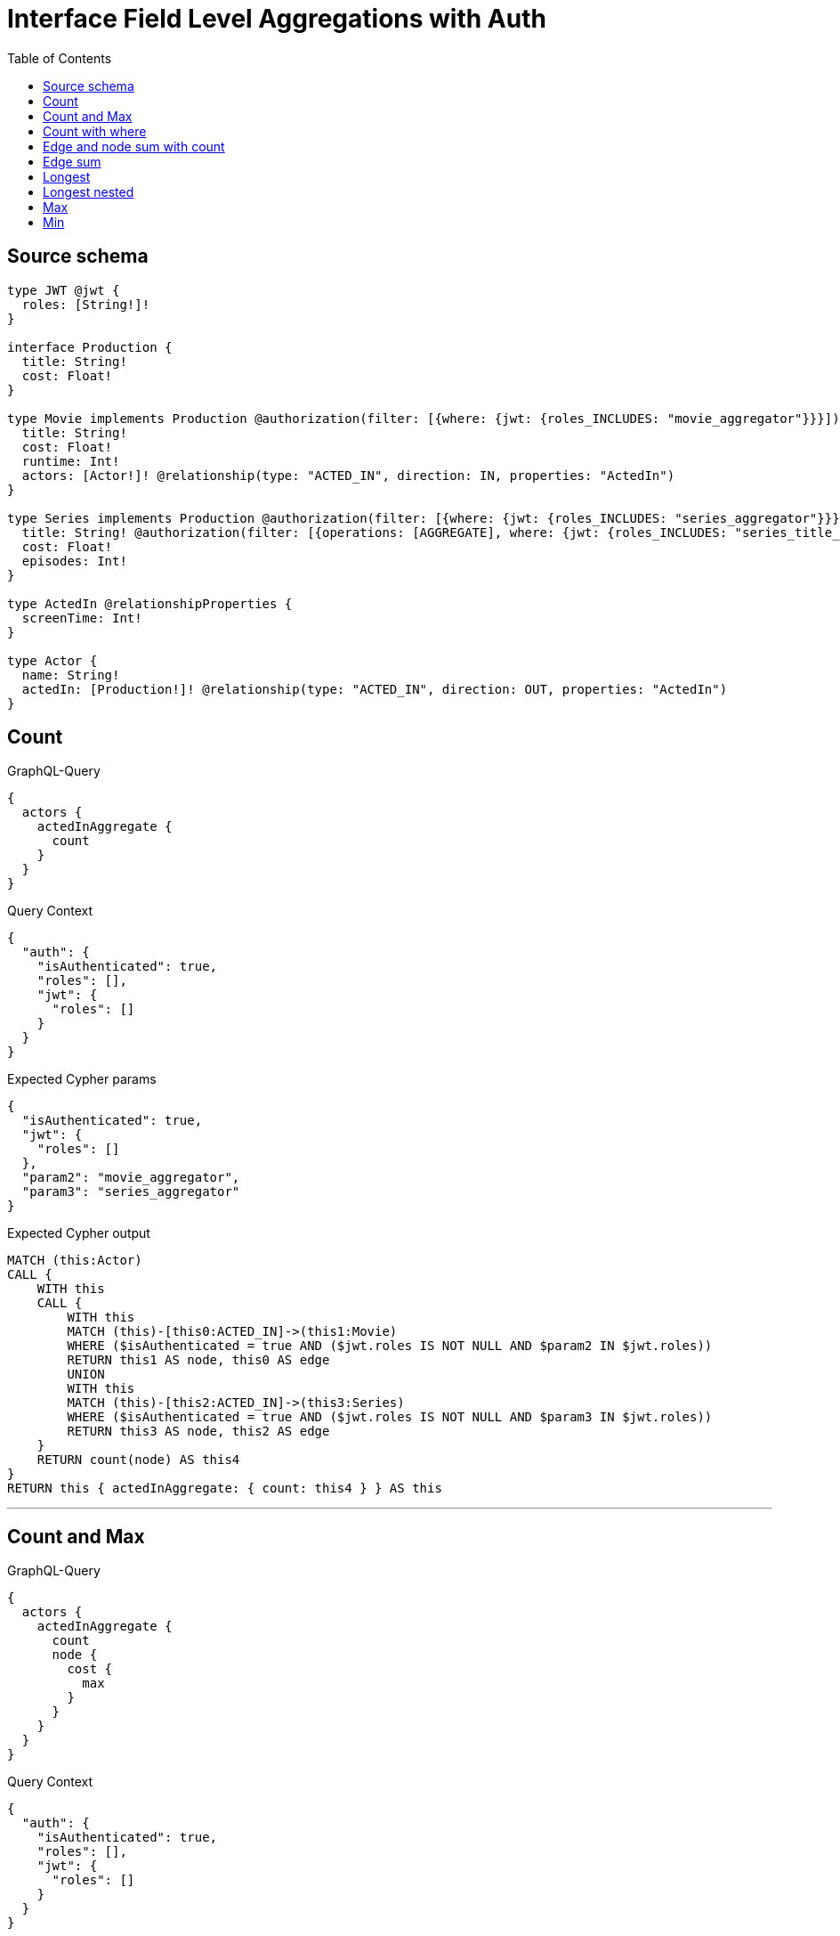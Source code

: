 :toc:

= Interface Field Level Aggregations with Auth

== Source schema

[source,graphql,schema=true]
----
type JWT @jwt {
  roles: [String!]!
}

interface Production {
  title: String!
  cost: Float!
}

type Movie implements Production @authorization(filter: [{where: {jwt: {roles_INCLUDES: "movie_aggregator"}}}]) {
  title: String!
  cost: Float!
  runtime: Int!
  actors: [Actor!]! @relationship(type: "ACTED_IN", direction: IN, properties: "ActedIn")
}

type Series implements Production @authorization(filter: [{where: {jwt: {roles_INCLUDES: "series_aggregator"}}}]) {
  title: String! @authorization(filter: [{operations: [AGGREGATE], where: {jwt: {roles_INCLUDES: "series_title_aggregator"}}}])
  cost: Float!
  episodes: Int!
}

type ActedIn @relationshipProperties {
  screenTime: Int!
}

type Actor {
  name: String!
  actedIn: [Production!]! @relationship(type: "ACTED_IN", direction: OUT, properties: "ActedIn")
}
----
== Count

.GraphQL-Query
[source,graphql]
----
{
  actors {
    actedInAggregate {
      count
    }
  }
}
----

.Query Context
[source,json,query-config=true]
----
{
  "auth": {
    "isAuthenticated": true,
    "roles": [],
    "jwt": {
      "roles": []
    }
  }
}
----

.Expected Cypher params
[source,json]
----
{
  "isAuthenticated": true,
  "jwt": {
    "roles": []
  },
  "param2": "movie_aggregator",
  "param3": "series_aggregator"
}
----

.Expected Cypher output
[source,cypher]
----
MATCH (this:Actor)
CALL {
    WITH this
    CALL {
        WITH this
        MATCH (this)-[this0:ACTED_IN]->(this1:Movie)
        WHERE ($isAuthenticated = true AND ($jwt.roles IS NOT NULL AND $param2 IN $jwt.roles))
        RETURN this1 AS node, this0 AS edge
        UNION
        WITH this
        MATCH (this)-[this2:ACTED_IN]->(this3:Series)
        WHERE ($isAuthenticated = true AND ($jwt.roles IS NOT NULL AND $param3 IN $jwt.roles))
        RETURN this3 AS node, this2 AS edge
    }
    RETURN count(node) AS this4
}
RETURN this { actedInAggregate: { count: this4 } } AS this
----

'''

== Count and Max

.GraphQL-Query
[source,graphql]
----
{
  actors {
    actedInAggregate {
      count
      node {
        cost {
          max
        }
      }
    }
  }
}
----

.Query Context
[source,json,query-config=true]
----
{
  "auth": {
    "isAuthenticated": true,
    "roles": [],
    "jwt": {
      "roles": []
    }
  }
}
----

.Expected Cypher params
[source,json]
----
{
  "isAuthenticated": true,
  "jwt": {
    "roles": []
  },
  "param2": "movie_aggregator",
  "param3": "series_aggregator",
  "param4": "movie_aggregator",
  "param5": "series_aggregator"
}
----

.Expected Cypher output
[source,cypher]
----
MATCH (this:Actor)
CALL {
    WITH this
    CALL {
        WITH this
        MATCH (this)-[this0:ACTED_IN]->(this1:Movie)
        WHERE ($isAuthenticated = true AND ($jwt.roles IS NOT NULL AND $param2 IN $jwt.roles))
        RETURN this1 AS node, this0 AS edge
        UNION
        WITH this
        MATCH (this)-[this2:ACTED_IN]->(this3:Series)
        WHERE ($isAuthenticated = true AND ($jwt.roles IS NOT NULL AND $param3 IN $jwt.roles))
        RETURN this3 AS node, this2 AS edge
    }
    RETURN count(node) AS this4
}
CALL {
    WITH this
    CALL {
        WITH this
        MATCH (this)-[this5:ACTED_IN]->(this6:Movie)
        WHERE ($isAuthenticated = true AND ($jwt.roles IS NOT NULL AND $param4 IN $jwt.roles))
        RETURN this6 AS node, this5 AS edge
        UNION
        WITH this
        MATCH (this)-[this7:ACTED_IN]->(this8:Series)
        WHERE ($isAuthenticated = true AND ($jwt.roles IS NOT NULL AND $param5 IN $jwt.roles))
        RETURN this8 AS node, this7 AS edge
    }
    RETURN { max: max(node.cost) } AS this9
}
RETURN this { actedInAggregate: { count: this4, node: { cost: this9 } } } AS this
----

'''

== Count with where

.GraphQL-Query
[source,graphql]
----
{
  actors(where: {name: "Keanu Reeves"}) {
    actedInAggregate {
      count
    }
  }
}
----

.Query Context
[source,json,query-config=true]
----
{
  "auth": {
    "isAuthenticated": true,
    "roles": [],
    "jwt": {
      "roles": []
    }
  }
}
----

.Expected Cypher params
[source,json]
----
{
  "param0": "Keanu Reeves",
  "isAuthenticated": true,
  "jwt": {
    "roles": []
  },
  "param3": "movie_aggregator",
  "param4": "series_aggregator"
}
----

.Expected Cypher output
[source,cypher]
----
MATCH (this:Actor)
WHERE this.name = $param0
CALL {
    WITH this
    CALL {
        WITH this
        MATCH (this)-[this0:ACTED_IN]->(this1:Movie)
        WHERE ($isAuthenticated = true AND ($jwt.roles IS NOT NULL AND $param3 IN $jwt.roles))
        RETURN this1 AS node, this0 AS edge
        UNION
        WITH this
        MATCH (this)-[this2:ACTED_IN]->(this3:Series)
        WHERE ($isAuthenticated = true AND ($jwt.roles IS NOT NULL AND $param4 IN $jwt.roles))
        RETURN this3 AS node, this2 AS edge
    }
    RETURN count(node) AS this4
}
RETURN this { actedInAggregate: { count: this4 } } AS this
----

'''

== Edge and node sum with count

.GraphQL-Query
[source,graphql]
----
{
  actors {
    actedInAggregate {
      count
      edge {
        screenTime {
          sum
        }
      }
      node {
        cost {
          sum
        }
      }
    }
  }
}
----

.Query Context
[source,json,query-config=true]
----
{
  "auth": {
    "isAuthenticated": true,
    "roles": [],
    "jwt": {
      "roles": []
    }
  }
}
----

.Expected Cypher params
[source,json]
----
{
  "isAuthenticated": true,
  "jwt": {
    "roles": []
  },
  "param2": "movie_aggregator",
  "param3": "series_aggregator",
  "param4": "movie_aggregator",
  "param5": "series_aggregator",
  "param6": "movie_aggregator",
  "param7": "series_aggregator"
}
----

.Expected Cypher output
[source,cypher]
----
MATCH (this:Actor)
CALL {
    WITH this
    CALL {
        WITH this
        MATCH (this)-[this0:ACTED_IN]->(this1:Movie)
        WHERE ($isAuthenticated = true AND ($jwt.roles IS NOT NULL AND $param2 IN $jwt.roles))
        RETURN this1 AS node, this0 AS edge
        UNION
        WITH this
        MATCH (this)-[this2:ACTED_IN]->(this3:Series)
        WHERE ($isAuthenticated = true AND ($jwt.roles IS NOT NULL AND $param3 IN $jwt.roles))
        RETURN this3 AS node, this2 AS edge
    }
    RETURN count(node) AS this4
}
CALL {
    WITH this
    CALL {
        WITH this
        MATCH (this)-[this5:ACTED_IN]->(this6:Movie)
        WHERE ($isAuthenticated = true AND ($jwt.roles IS NOT NULL AND $param4 IN $jwt.roles))
        RETURN this6 AS node, this5 AS edge
        UNION
        WITH this
        MATCH (this)-[this7:ACTED_IN]->(this8:Series)
        WHERE ($isAuthenticated = true AND ($jwt.roles IS NOT NULL AND $param5 IN $jwt.roles))
        RETURN this8 AS node, this7 AS edge
    }
    RETURN { sum: sum(node.cost) } AS this9
}
CALL {
    WITH this
    CALL {
        WITH this
        MATCH (this)-[this10:ACTED_IN]->(this11:Movie)
        WHERE ($isAuthenticated = true AND ($jwt.roles IS NOT NULL AND $param6 IN $jwt.roles))
        RETURN this11 AS node, this10 AS edge
        UNION
        WITH this
        MATCH (this)-[this12:ACTED_IN]->(this13:Series)
        WHERE ($isAuthenticated = true AND ($jwt.roles IS NOT NULL AND $param7 IN $jwt.roles))
        RETURN this13 AS node, this12 AS edge
    }
    RETURN { sum: sum(edge.screenTime) } AS this14
}
RETURN this { actedInAggregate: { count: this4, node: { cost: this9 }, edge: { screenTime: this14 } } } AS this
----

'''

== Edge sum

.GraphQL-Query
[source,graphql]
----
{
  actors {
    actedInAggregate {
      edge {
        screenTime {
          sum
        }
      }
    }
  }
}
----

.Query Context
[source,json,query-config=true]
----
{
  "auth": {
    "isAuthenticated": true,
    "roles": [],
    "jwt": {
      "roles": []
    }
  }
}
----

.Expected Cypher params
[source,json]
----
{
  "isAuthenticated": true,
  "jwt": {
    "roles": []
  },
  "param2": "movie_aggregator",
  "param3": "series_aggregator"
}
----

.Expected Cypher output
[source,cypher]
----
MATCH (this:Actor)
CALL {
    WITH this
    CALL {
        WITH this
        MATCH (this)-[this0:ACTED_IN]->(this1:Movie)
        WHERE ($isAuthenticated = true AND ($jwt.roles IS NOT NULL AND $param2 IN $jwt.roles))
        RETURN this1 AS node, this0 AS edge
        UNION
        WITH this
        MATCH (this)-[this2:ACTED_IN]->(this3:Series)
        WHERE ($isAuthenticated = true AND ($jwt.roles IS NOT NULL AND $param3 IN $jwt.roles))
        RETURN this3 AS node, this2 AS edge
    }
    RETURN { sum: sum(edge.screenTime) } AS this4
}
RETURN this { actedInAggregate: { edge: { screenTime: this4 } } } AS this
----

'''

== Longest

.GraphQL-Query
[source,graphql]
----
{
  actors {
    actedInAggregate {
      node {
        title {
          longest
        }
      }
    }
  }
}
----

.Query Context
[source,json,query-config=true]
----
{
  "auth": {
    "isAuthenticated": true,
    "roles": [],
    "jwt": {
      "roles": []
    }
  }
}
----

.Expected Cypher params
[source,json]
----
{
  "isAuthenticated": true,
  "jwt": {
    "roles": []
  },
  "param2": "movie_aggregator",
  "param3": "series_aggregator",
  "param4": "series_title_aggregator"
}
----

.Expected Cypher output
[source,cypher]
----
MATCH (this:Actor)
CALL {
    WITH this
    CALL {
        WITH this
        MATCH (this)-[this0:ACTED_IN]->(this1:Movie)
        WHERE ($isAuthenticated = true AND ($jwt.roles IS NOT NULL AND $param2 IN $jwt.roles))
        RETURN this1 AS node, this0 AS edge
        UNION
        WITH this
        MATCH (this)-[this2:ACTED_IN]->(this3:Series)
        WHERE (($isAuthenticated = true AND ($jwt.roles IS NOT NULL AND $param3 IN $jwt.roles)) AND ($isAuthenticated = true AND ($jwt.roles IS NOT NULL AND $param4 IN $jwt.roles)))
        RETURN this3 AS node, this2 AS edge
    }
    WITH node
    ORDER BY size(node.title) DESC
    WITH collect(node.title) AS list
    RETURN { longest: head(list) } AS this4
}
RETURN this { actedInAggregate: { node: { title: this4 } } } AS this
----

'''

== Longest nested

.GraphQL-Query
[source,graphql]
----
{
  movies {
    actors {
      actedInAggregate {
        node {
          title {
            longest
          }
        }
      }
    }
  }
}
----

.Query Context
[source,json,query-config=true]
----
{
  "auth": {
    "isAuthenticated": true,
    "roles": [],
    "jwt": {
      "roles": []
    }
  }
}
----

.Expected Cypher params
[source,json]
----
{
  "isAuthenticated": true,
  "jwt": {
    "roles": []
  },
  "param2": "movie_aggregator",
  "param3": "movie_aggregator",
  "param4": "series_aggregator",
  "param5": "series_title_aggregator"
}
----

.Expected Cypher output
[source,cypher]
----
MATCH (this:Movie)
WITH *
WHERE ($isAuthenticated = true AND ($jwt.roles IS NOT NULL AND $param2 IN $jwt.roles))
CALL {
    WITH this
    MATCH (this)<-[this0:ACTED_IN]-(this1:Actor)
    CALL {
        WITH this1
        CALL {
            WITH this1
            MATCH (this1)-[this2:ACTED_IN]->(this3:Movie)
            WHERE ($isAuthenticated = true AND ($jwt.roles IS NOT NULL AND $param3 IN $jwt.roles))
            RETURN this3 AS node, this2 AS edge
            UNION
            WITH this1
            MATCH (this1)-[this4:ACTED_IN]->(this5:Series)
            WHERE (($isAuthenticated = true AND ($jwt.roles IS NOT NULL AND $param4 IN $jwt.roles)) AND ($isAuthenticated = true AND ($jwt.roles IS NOT NULL AND $param5 IN $jwt.roles)))
            RETURN this5 AS node, this4 AS edge
        }
        WITH node
        ORDER BY size(node.title) DESC
        WITH collect(node.title) AS list
        RETURN { longest: head(list) } AS this6
    }
    WITH this1 { actedInAggregate: { node: { title: this6 } } } AS this1
    RETURN collect(this1) AS var7
}
RETURN this { actors: var7 } AS this
----

'''

== Max

.GraphQL-Query
[source,graphql]
----
{
  actors {
    actedInAggregate {
      node {
        cost {
          max
        }
      }
    }
  }
}
----

.Query Context
[source,json,query-config=true]
----
{
  "auth": {
    "isAuthenticated": true,
    "roles": [],
    "jwt": {
      "roles": []
    }
  }
}
----

.Expected Cypher params
[source,json]
----
{
  "isAuthenticated": true,
  "jwt": {
    "roles": []
  },
  "param2": "movie_aggregator",
  "param3": "series_aggregator"
}
----

.Expected Cypher output
[source,cypher]
----
MATCH (this:Actor)
CALL {
    WITH this
    CALL {
        WITH this
        MATCH (this)-[this0:ACTED_IN]->(this1:Movie)
        WHERE ($isAuthenticated = true AND ($jwt.roles IS NOT NULL AND $param2 IN $jwt.roles))
        RETURN this1 AS node, this0 AS edge
        UNION
        WITH this
        MATCH (this)-[this2:ACTED_IN]->(this3:Series)
        WHERE ($isAuthenticated = true AND ($jwt.roles IS NOT NULL AND $param3 IN $jwt.roles))
        RETURN this3 AS node, this2 AS edge
    }
    RETURN { max: max(node.cost) } AS this4
}
RETURN this { actedInAggregate: { node: { cost: this4 } } } AS this
----

'''

== Min

.GraphQL-Query
[source,graphql]
----
{
  actors {
    actedInAggregate {
      node {
        cost {
          min
        }
      }
    }
  }
}
----

.Query Context
[source,json,query-config=true]
----
{
  "auth": {
    "isAuthenticated": true,
    "roles": [],
    "jwt": {
      "roles": []
    }
  }
}
----

.Expected Cypher params
[source,json]
----
{
  "isAuthenticated": true,
  "jwt": {
    "roles": []
  },
  "param2": "movie_aggregator",
  "param3": "series_aggregator"
}
----

.Expected Cypher output
[source,cypher]
----
MATCH (this:Actor)
CALL {
    WITH this
    CALL {
        WITH this
        MATCH (this)-[this0:ACTED_IN]->(this1:Movie)
        WHERE ($isAuthenticated = true AND ($jwt.roles IS NOT NULL AND $param2 IN $jwt.roles))
        RETURN this1 AS node, this0 AS edge
        UNION
        WITH this
        MATCH (this)-[this2:ACTED_IN]->(this3:Series)
        WHERE ($isAuthenticated = true AND ($jwt.roles IS NOT NULL AND $param3 IN $jwt.roles))
        RETURN this3 AS node, this2 AS edge
    }
    RETURN { min: min(node.cost) } AS this4
}
RETURN this { actedInAggregate: { node: { cost: this4 } } } AS this
----

'''

